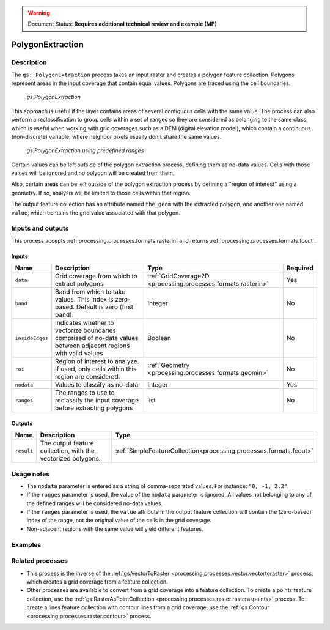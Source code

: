 .. _processing.processes.raster.polygonextraction:

.. warning:: Document Status: **Requires additional technical review and example (MP)**

PolygonExtraction
=================

Description
-----------

The ``gs:`PolygonExtraction`` process takes an input raster and creates a polygon feature collection. Polygons represent areas in the input coverage that contain equal values. Polygons are traced using the cell boundaries.

.. figure:: img/polygonextraction.png

   *gs:PolygonExtraction*

This approach is useful if the layer contains areas of several contiguous cells with the same value. The process can also perform a reclassification to group cells within a set of ranges so they are considered as belonging to the same class, which is useful when working with grid coverages such as a DEM (digital elevation model), which contain a continuous (non-discrete) variable, where neighbor pixels usually don't share the same values.

.. figure:: img/polygonextraction2.png

   *gs:PolygonExtraction using predefined ranges*

Certain values can be left outside of the polygon extraction process, defining them as no-data values. Cells with those values will be ignored and no polygon will be created from them.

Also, certain areas can be left outside of the polygon extraction process by defining a "region of interest" using a geometry. If so, analysis will be limited to those cells within that region.

The output feature collection has an attribute named ``the_geom`` with the extracted polygon, and another one named ``value``, which contains the grid value associated with that polygon.


Inputs and outputs
------------------

This process accepts :ref:`processing.processes.formats.rasterin` and returns :ref:`processing.processes.formats.fcout`.

Inputs
~~~~~~

.. list-table::
   :header-rows: 1

   * - Name
     - Description
     - Type
     - Required
   * - ``data``
     - Grid coverage from which to extract polygons
     - :ref:`GridCoverage2D <processing.processes.formats.rasterin>`
     - Yes
   * - ``band``
     - Band from which to take values. This index is zero-based. Default is zero (first band).
     - Integer
     - No
   * - ``insideEdges``
     - Indicates whether to vectorize boundaries comprised of no-data values between adjacent regions with valid values
     - Boolean
     - No
   * - ``roi``
     - Region of interest to analyze. If used, only cells within this region are considered.
     - :ref:`Geometry <processing.processes.formats.geomin>`
     - No
   * - ``nodata``
     - Values to classify as no-data
     - Integer
     - Yes   
   * - ``ranges``
     - The ranges to use to reclassify the input coverage before extracting polygons
     - list
     - No         

Outputs
~~~~~~~

.. list-table::
   :header-rows: 1

   * - Name
     - Description
     - Type
   * - ``result``
     - The output feature collection, with the vectorized polygons.
     - :ref:`SimpleFeatureCollection<processing.processes.formats.fcout>`


Usage notes
-----------

* The ``nodata`` parameter is entered as a string of comma-separated values. For instance: ``"0, -1, 2.2"``.
* If the ``ranges`` parameter is used, the value of the ``nodata`` parameter is ignored. All values not belonging to any of the defined ranges will be considered no-data values.
* If the ``ranges`` parameter is used, the ``value`` attribute in the output feature collection will contain the (zero-based) index of the range, not the original value of the cells in the grid coverage.
* Non-adjacent regions with the same value will yield different features.


.. todo::

   This second bullet point given in the above usage notes needs to be reviewed for accuracy and verified.

   * The ``ranges`` parameter is entered as a string containing space-separated ranges. Each range is defined as a string in the form ``(START;END)``. If ``START`` is omitted, there is no lower limit in the range. If ``END`` is omitted, there is no upper limit. Instead of common brackets, square brackets ``[]`` can be used to indicate that the ``START`` or ``END`` value belong to the range.
     * To create ranges every 50 units from 0 to 200, the following string would be used: ``[0;50] [50;100] [100;150] [150;200]``
     * To create two ranges, one with all the values less than or equal to 1000, and another one with all values greater than 1000, the following string would be used: ``(;1000] (1000;)``


Examples
---------

.. todo:: Need an example.

Related processes
-----------------

* This process is the inverse of the :ref:`gs:VectorToRaster <processing.processes.vector.vectortoraster>` process, which creates a grid coverage from a feature collection.
* Other processes are available to convert from a grid coverage into a feature collection. To create a points feature collection, use the :ref:`gs:RasterAsPointCollection <processing.processes.raster.rasteraspoints>` process. To create a lines feature collection with contour lines from a grid coverage, use the :ref:`gs:Contour <processing.processes.raster.contour>` process.

